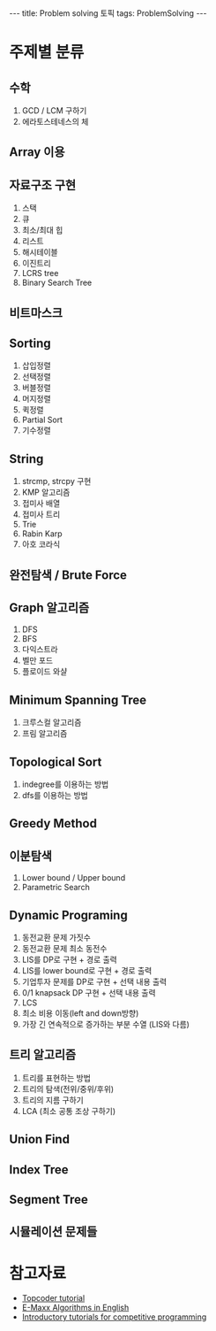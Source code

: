 #+HTML: ---
#+HTML: title: Problem solving 토픽
#+HTML: tags: ProblemSolving
#+HTML: ---

* 주제별 분류
** 수학
1. GCD / LCM 구하기
1. 에라토스테네스의 체

** Array 이용

** 자료구조 구현
1. 스택
2. 큐
3. 최소/최대 힙
4. 리스트
5. 해시테이블
6. 이진트리
7. LCRS tree
8. Binary Search Tree

** 비트마스크

** Sorting
1. 삽입정렬
2. 선택정렬
3. 버블정렬
4. 머지정렬
5. 퀵정렬
6. Partial Sort
7. 기수정렬

** String
1. strcmp, strcpy 구현
1. KMP 알고리즘
1. 접미사 배열
1. 접미사 트리
1. Trie
1. Rabin Karp
1. 아호 코라식

** 완전탐색 / Brute Force

** Graph 알고리즘
1. DFS
2. BFS
3. 다익스트라
4. 벨만 포드
5. 플로이드 와샬

** Minimum Spanning Tree
1. 크루스컬 알고리즘
2. 프림 알고리즘

** Topological Sort
1. indegree를 이용하는 방법
2. dfs를 이용하는 방법

** Greedy Method

** 이분탐색
1. Lower bound / Upper bound
2. Parametric Search

** Dynamic Programing
1. 동전교환 문제 가짓수
2. 동전교환 문제 최소 동전수
3. LIS를 DP로 구현 + 경로 출력
4. LIS를 lower bound로 구현 + 경로 출력
5. 기업투자 문제를 DP로 구현 + 선택 내용 출력
6. 0/1 knapsack DP 구현 + 선택 내용 출력
7. LCS
8. 최소 비용 이동(left and down방향)
9. 가장 긴 연속적으로 증가하는 부분 수열 (LIS와 다름)

** 트리 알고리즘
1. 트리를 표현하는 방법
2. 트리의 탐색(전위/중위/후위)
3. 트리의 지름 구하기
4. LCA (최소 공통 조상 구하기)

** Union Find

** Index Tree

** Segment Tree

** 시뮬레이션 문제들

* 참고자료
- [[https://www.topcoder.com/community/competitive-programming/tutorials/][Topcoder tutorial]]
- [[https://cp-algorithms.com/][E-Maxx Algorithms in English]] 
- [[https://www.codechef][Introductory tutorials for competitive programming]]
